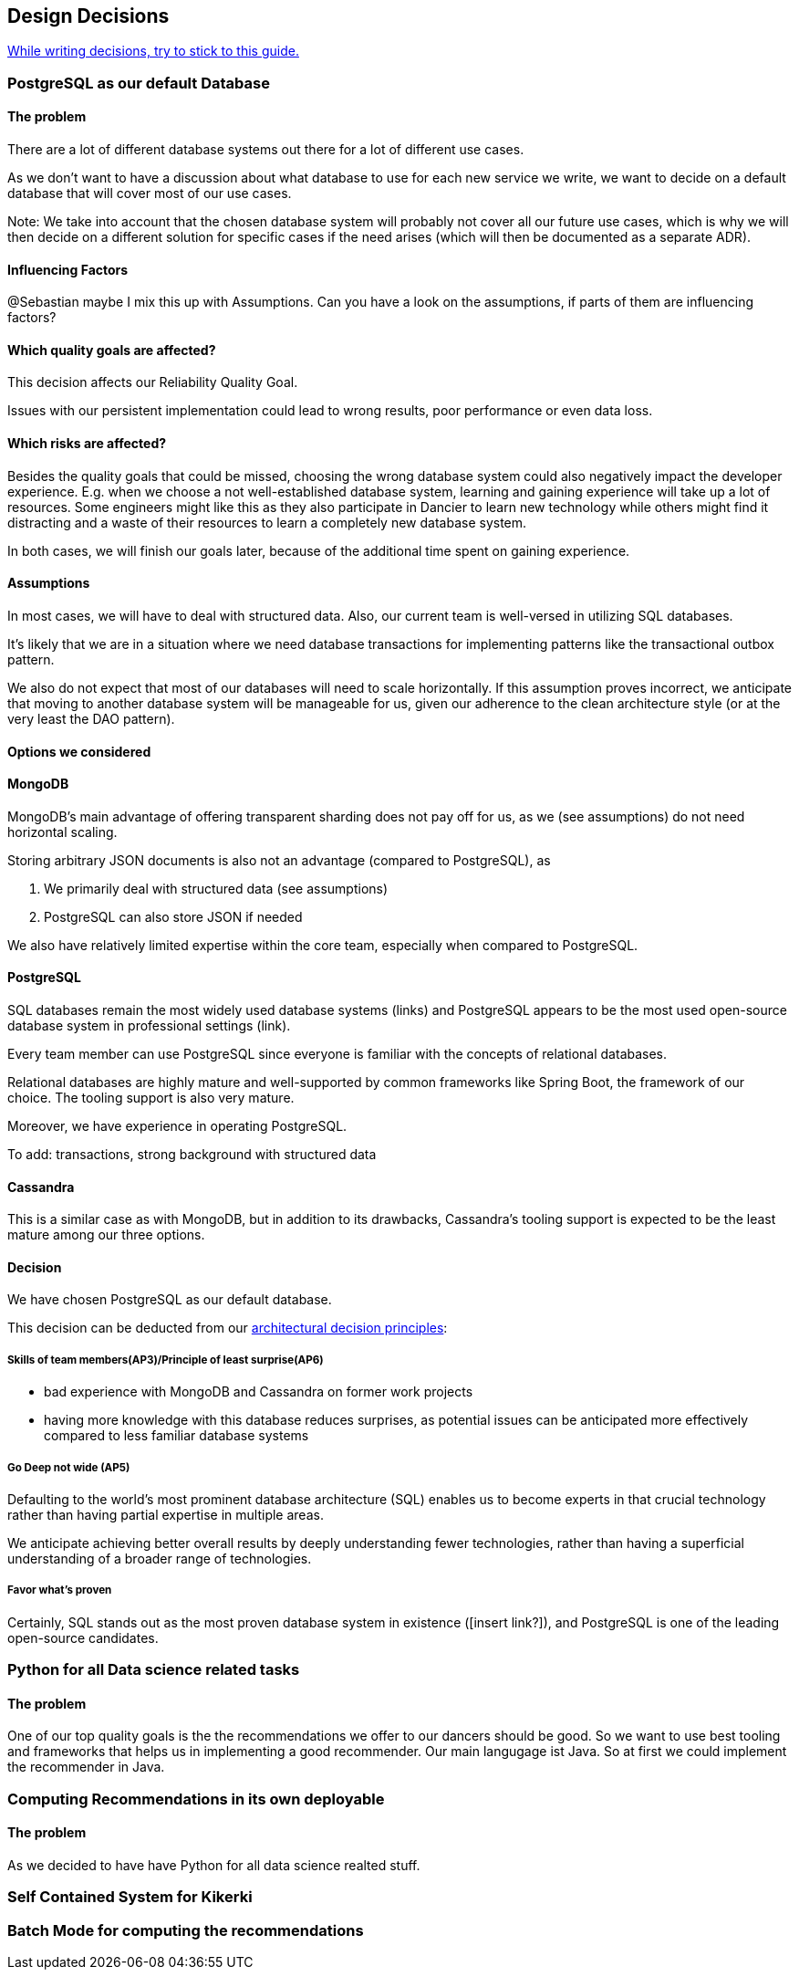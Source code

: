 [[section-design-decisions]]
== Design Decisions

link:https://www.ozimmer.ch/practices/2023/04/03/ADRCreation.html[While writing decisions, try to stick to this guide.]

=== PostgreSQL as our default Database

[discrete]
==== The problem
There are a lot of different database systems out there for a lot of different use cases.

As we don't want to have a discussion about what database to use for each new service we write, we want to decide on a default database that will cover most of our use cases.

Note: We take into account that the chosen database system will probably not cover all our future use cases, which is why we will then decide on a different solution for specific cases if the need arises (which will then be documented as a separate ADR).

[discrete]
==== Influencing Factors
@Sebastian
maybe I mix this up with Assumptions. Can you have a look on the assumptions, if parts of them are influencing factors?

[discrete]
==== Which quality goals are affected?

This decision affects our Reliability Quality Goal.

Issues with our persistent implementation could lead to wrong results, poor performance or even data loss.

[discrete]
==== Which risks are affected?

Besides the quality goals that could be missed, choosing the wrong database system could also negatively impact the developer experience. E.g. when we choose a not well-established database system, learning and gaining experience will take up a lot of resources. Some engineers might like this as they also participate in Dancier to learn new technology while others might find it distracting and a waste of their resources to learn a completely new database system.

In both cases, we will finish our goals later, because of the additional time spent on gaining experience.

[discrete]
==== Assumptions

In most cases, we will have to deal with structured data. Also, our current team is well-versed in utilizing SQL databases.

It's likely that we are in a situation where we need database transactions for implementing patterns like the transactional outbox pattern.

We also do not expect that most of our databases will need to scale horizontally. If this assumption proves incorrect, we anticipate that moving to another database system will be manageable for us, given our adherence to the clean architecture style (or at the very least the DAO pattern).

[discrete]
==== Options we considered

[discrete]
==== MongoDB
MongoDB's main advantage of offering transparent sharding does not pay off for us, as we (see assumptions) do not need horizontal scaling.

Storing arbitrary JSON documents is also not an advantage (compared to PostgreSQL), as

 1. We primarily deal with structured data (see assumptions)
 1. PostgreSQL can also store JSON if needed

We also have relatively limited expertise within the core team, especially when compared to PostgreSQL.

[discrete]
==== PostgreSQL
SQL databases remain the most widely used database systems (links) and PostgreSQL appears to be the most used open-source database system in professional settings (link).

Every team member can use PostgreSQL since everyone is familiar with the concepts of relational databases.

Relational databases are highly mature and well-supported by common frameworks like Spring Boot, the framework of our choice. The tooling support is also very mature.

Moreover, we have experience in operating PostgreSQL.

To add: transactions, strong background with structured data

[discrete]
==== Cassandra
This is a similar case as with MongoDB, but in addition to its drawbacks, Cassandra's tooling support is expected to be the least mature among our three options.

[discrete]
==== Decision

We have chosen PostgreSQL as our default database.

This decision can be deducted from our link:https://project.dancier.net/architecture-decision-principles.html[architectural decision principles]:

[discrete]
===== Skills of team members(AP3)/Principle of least surprise(AP6)
 * bad experience with MongoDB and Cassandra on former work projects
 * having more knowledge with this database reduces surprises, as potential issues can be anticipated more effectively compared to less familiar database systems

[discrete]
===== Go Deep not wide (AP5)

Defaulting to the world's most prominent database architecture (SQL) enables us to become experts in that crucial technology rather than having partial expertise in multiple areas.

We anticipate achieving better overall results by deeply understanding fewer technologies, rather than having a superficial understanding of a broader range of technologies.

[discrete]
===== Favor what's proven
Certainly, SQL stands out as the most proven database system in existence ([insert link?]), and PostgreSQL is one of the leading open-source candidates.

=== Python for all Data science related tasks

[discrete]
==== The problem
One of our top quality goals is the the recommendations we offer to our dancers should be good.
So we want to use best tooling and frameworks that helps us in implementing a good recommender.
Our main langugage ist Java. So at first we could implement the recommender in Java.


=== Computing Recommendations in its own deployable

[discrete]
==== The problem
As we decided to have have Python for all data science realted stuff.

=== Self Contained System for Kikerki


=== Batch Mode for computing the recommendations








